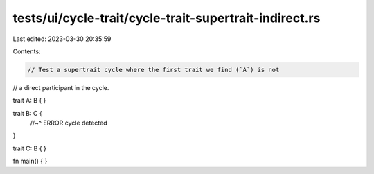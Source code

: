 tests/ui/cycle-trait/cycle-trait-supertrait-indirect.rs
=======================================================

Last edited: 2023-03-30 20:35:59

Contents:

.. code-block:: rs

    // Test a supertrait cycle where the first trait we find (`A`) is not
// a direct participant in the cycle.

trait A: B {
}

trait B: C {
    //~^ ERROR cycle detected
}

trait C: B { }

fn main() { }


